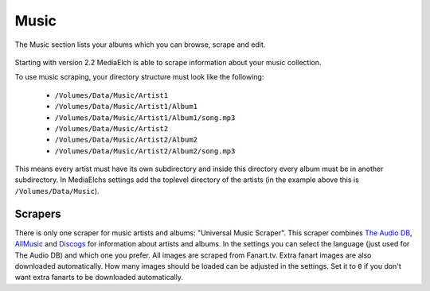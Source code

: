 =====
Music
=====

.. figure:: ../images/screenshots/music-main.png
   :align: center
   :alt: TV Show section

   The Music section lists your albums which you can browse,
   scrape and edit.


Starting with version 2.2 MediaElch is able to scrape information about your music collection.

To use music scraping, your directory structure must look like the following:

 - ``/Volumes/Data/Music/Artist1``
 - ``/Volumes/Data/Music/Artist1/Album1``
 - ``/Volumes/Data/Music/Artist1/Album1/song.mp3``
 - ``/Volumes/Data/Music/Artist2``
 - ``/Volumes/Data/Music/Artist2/Album2``
 - ``/Volumes/Data/Music/Artist2/Album2/song.mp3``

This means every artist must have its own subdirectory and inside this directory
every album must be in another subdirectory. In MediaElchs settings add the
toplevel directory of the artists (in the example above this is ``/Volumes/Data/Music``).

Scrapers
--------

There is only one scraper for music artists and albums: "Universal Music Scraper".
This scraper combines `The Audio DB`_, AllMusic_ and Discogs_ for information about artists and albums.
In the settings you can select the language (just used for The Audio DB) and which one you prefer.
All images are scraped from Fanart.tv.
Extra fanart images are also downloaded automatically.
How many images should be loaded can be adjusted in the settings.
Set it to ``0`` if you don't want extra fanarts to be downloaded automatically.

.. _The Audio DB: https://www.theaudiodb.com/
.. _AllMusic: https://www.allmusic.com/
.. _Discogs: https://www.discogs.com/
